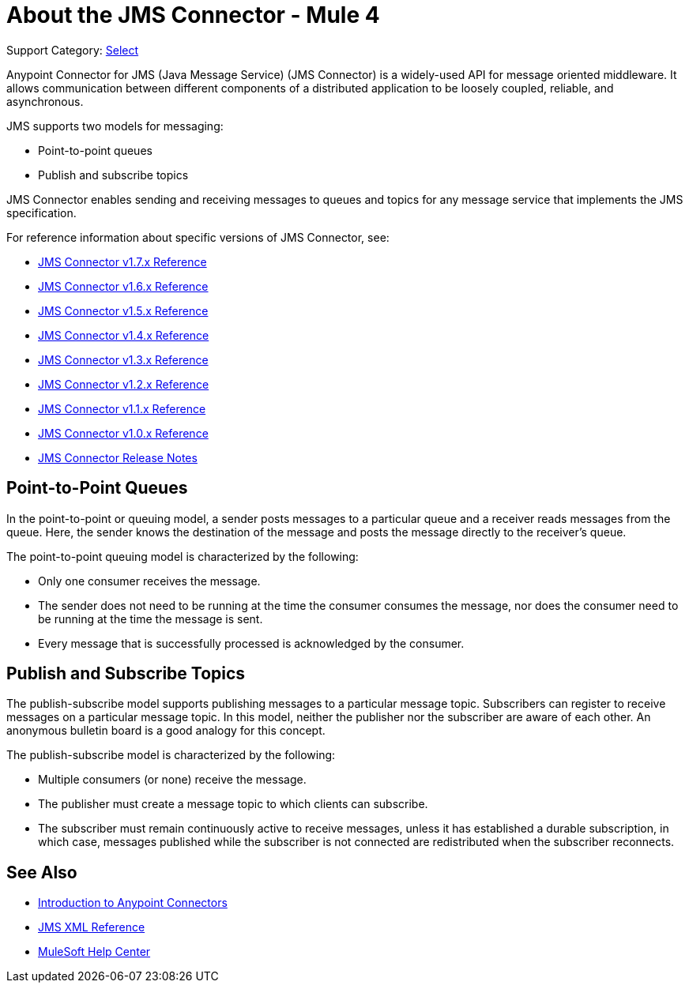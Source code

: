 = About the JMS Connector - Mule 4

Support Category: https://www.mulesoft.com/legal/versioning-back-support-policy#anypoint-connectors[Select]

Anypoint Connector for JMS (Java Message Service) (JMS Connector) is a widely-used API for message oriented middleware. It allows communication between different components of a distributed application to be loosely coupled, reliable, and asynchronous.

JMS supports two models for messaging:

* Point-to-point queues
* Publish and subscribe topics

JMS Connector enables sending and receiving messages to queues and topics for any message service that implements the JMS specification.

For reference information about specific versions of JMS Connector, see:

* xref:1.7@jms-connector-reference.adoc[JMS Connector v1.7.x Reference]
* xref:1.6@jms-connector-reference.adoc[JMS Connector v1.6.x Reference]
* xref:1.5@jms-connector-reference.adoc[JMS Connector v1.5.x Reference]
* xref:1.4@jms-connector-reference.adoc[JMS Connector v1.4.x Reference]
* xref:jms-connector-reference.adoc[JMS Connector v1.3.x Reference]
* xref:1.2@jms-connector-reference.adoc[JMS Connector v1.2.x Reference]
* xref:1.1@jms-connector-reference.adoc[JMS Connector v1.1.x Reference]
* xref:1.0@jms-connector-reference.adoc[JMS Connector v1.0.x Reference]
* xref:release-notes::connector/connector-jms.adoc[JMS Connector Release Notes]


== Point-to-Point Queues

In the point-to-point or queuing model, a sender posts messages to a particular queue and a receiver reads messages from the queue. Here, the sender knows the destination of the message and posts the message directly to the receiver’s queue.

The point-to-point queuing model is characterized by the following:

* Only one consumer receives the message.
* The sender does not need to be running at the time the consumer consumes the message, nor does the consumer need to be running at the time the message is sent.
* Every message that is successfully processed is acknowledged by the consumer.

== Publish and Subscribe Topics

The publish-subscribe model supports publishing messages to a particular message topic. Subscribers can register to receive messages on a particular message topic. In this model, neither the publisher nor the subscriber are aware of each other. An anonymous bulletin board is a good analogy for this concept.

The publish-subscribe model is characterized by the following:

* Multiple consumers (or none) receive the message.
* The publisher must create a message topic to which clients can subscribe.
* The subscriber must remain continuously active to receive messages, unless it has established a durable subscription, in which case, messages published while the subscriber is not connected are redistributed when the subscriber reconnects.

== See Also

* xref:connectors::introduction/introduction-to-anypoint-connectors.adoc[Introduction to Anypoint Connectors]
* xref:1.6@jms-xml-ref.adoc[JMS XML Reference]
* https://help.mulesoft.com[MuleSoft Help Center]
